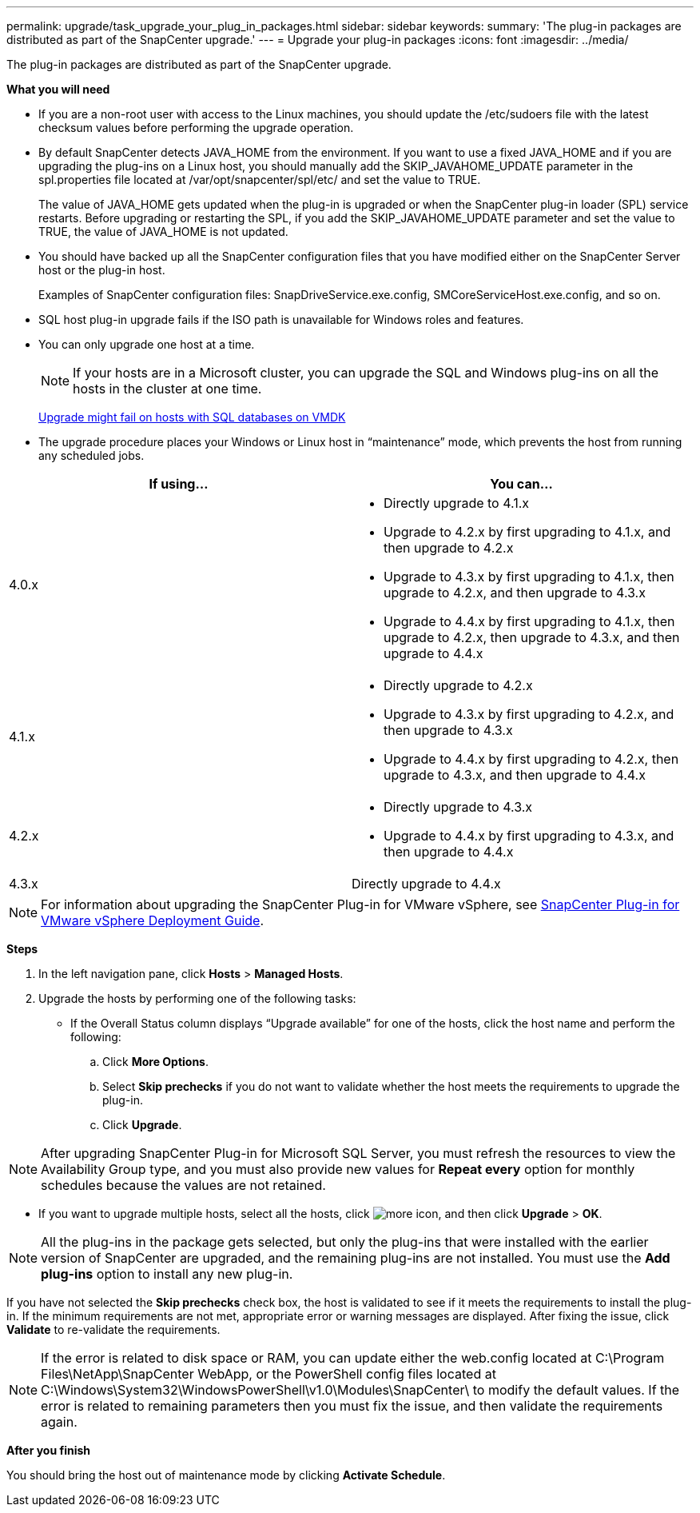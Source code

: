 ---
permalink: upgrade/task_upgrade_your_plug_in_packages.html
sidebar: sidebar
keywords:
summary: 'The plug-in packages are distributed as part of the SnapCenter upgrade.'
---
= Upgrade your plug-in packages
:icons: font
:imagesdir: ../media/

[.lead]
The plug-in packages are distributed as part of the SnapCenter upgrade.

*What you will need*

* If you are a non-root user with access to the Linux machines, you should update the /etc/sudoers file with the latest checksum values before performing the upgrade operation.
* By default SnapCenter detects JAVA_HOME from the environment. If you want to use a fixed JAVA_HOME and if you are upgrading the plug-ins on a Linux host, you should manually add the SKIP_JAVAHOME_UPDATE parameter in the spl.properties file located at /var/opt/snapcenter/spl/etc/ and set the value to TRUE.
+
The value of JAVA_HOME gets updated when the plug-in is upgraded or when the SnapCenter plug-in loader (SPL) service restarts. Before upgrading or restarting the SPL, if you add the SKIP_JAVAHOME_UPDATE parameter and set the value to TRUE, the value of JAVA_HOME is not updated.

* You should have backed up all the SnapCenter configuration files that you have modified either on the SnapCenter Server host or the plug-in host.
+
Examples of SnapCenter configuration files: SnapDriveService.exe.config, SMCoreServiceHost.exe.config, and so on.

* SQL host plug-in upgrade fails if the ISO path is unavailable for Windows roles and features.
* You can only upgrade one host at a time.
+
NOTE: If your hosts are in a Microsoft cluster, you can upgrade the SQL and Windows plug-ins on all the hosts in the cluster at one time.
+
https://kb.netapp.com/Advice_and_Troubleshooting/Data_Protection_and_Security/SnapCenter/Upgrading_the_plug-ins_for_Microsoft_Windows_and_Microsoft_SQL_Server_might_fail_on_a_host_with_SQL_database_on_VMDK[Upgrade might fail on hosts with SQL databases on VMDK]

* The upgrade procedure places your Windows or Linux host in "`maintenance`" mode, which prevents the host from running any scheduled jobs.

|===
| If using...| You can...

a|
4.0.x
a|

* Directly upgrade to 4.1.x
* Upgrade to 4.2.x by first upgrading to 4.1.x, and then upgrade to 4.2.x
* Upgrade to 4.3.x by first upgrading to 4.1.x, then upgrade to 4.2.x, and then upgrade to 4.3.x
* Upgrade to 4.4.x by first upgrading to 4.1.x, then upgrade to 4.2.x, then upgrade to 4.3.x, and then upgrade to 4.4.x

a|
4.1.x
a|

* Directly upgrade to 4.2.x
* Upgrade to 4.3.x by first upgrading to 4.2.x, and then upgrade to 4.3.x
* Upgrade to 4.4.x by first upgrading to 4.2.x, then upgrade to 4.3.x, and then upgrade to 4.4.x

a|
4.2.x
a|

* Directly upgrade to 4.3.x
* Upgrade to 4.4.x by first upgrading to 4.3.x, and then upgrade to 4.4.x

a|
4.3.x
a|
Directly upgrade to 4.4.x
|===

NOTE: For information about upgrading the SnapCenter Plug-in for VMware vSphere, see https://docs.netapp.com/us-en/sc-plugin-vmware-vsphere/scpivs44_upgrade_overview.html[SnapCenter Plug-in for VMware vSphere Deployment Guide^].

*Steps*

. In the left navigation pane, click *Hosts* > *Managed Hosts*.
. Upgrade the hosts by performing one of the following tasks:
  * If the Overall Status column displays "`Upgrade available`" for one of the hosts, click the host name and perform the following:
    .. Click *More Options*.
    .. Select *Skip prechecks* if you do not want to validate whether the host meets the requirements to upgrade the plug-in.
    .. Click *Upgrade*.

NOTE: After upgrading SnapCenter Plug-in for Microsoft SQL Server, you must refresh the resources to view the Availability Group type, and you must also provide new values for *Repeat every* option for monthly schedules because the values are not retained.

  * If you want to upgrade multiple hosts, select all the hosts, click image:../media/more_icon.gif[], and then click *Upgrade* > *OK*.

NOTE: All the plug-ins in the package gets selected, but only the plug-ins that were installed with the earlier version of SnapCenter are upgraded, and the remaining plug-ins are not installed. You must use the *Add plug-ins* option to install any new plug-in.

If you have not selected the *Skip prechecks* check box, the host is validated to see if it meets the requirements to install the plug-in. If the minimum requirements are not met, appropriate error or warning messages are displayed. After fixing the issue, click *Validate* to re-validate the requirements.

NOTE: If the error is related to disk space or RAM, you can update either the web.config located at C:\Program Files\NetApp\SnapCenter WebApp, or the PowerShell config files located at C:\Windows\System32\WindowsPowerShell\v1.0\Modules\SnapCenter\ to modify the default values. If the error is related to remaining parameters then you must fix the issue, and then validate the requirements again.

*After you finish*

You should bring the host out of maintenance mode by clicking *Activate Schedule*.
